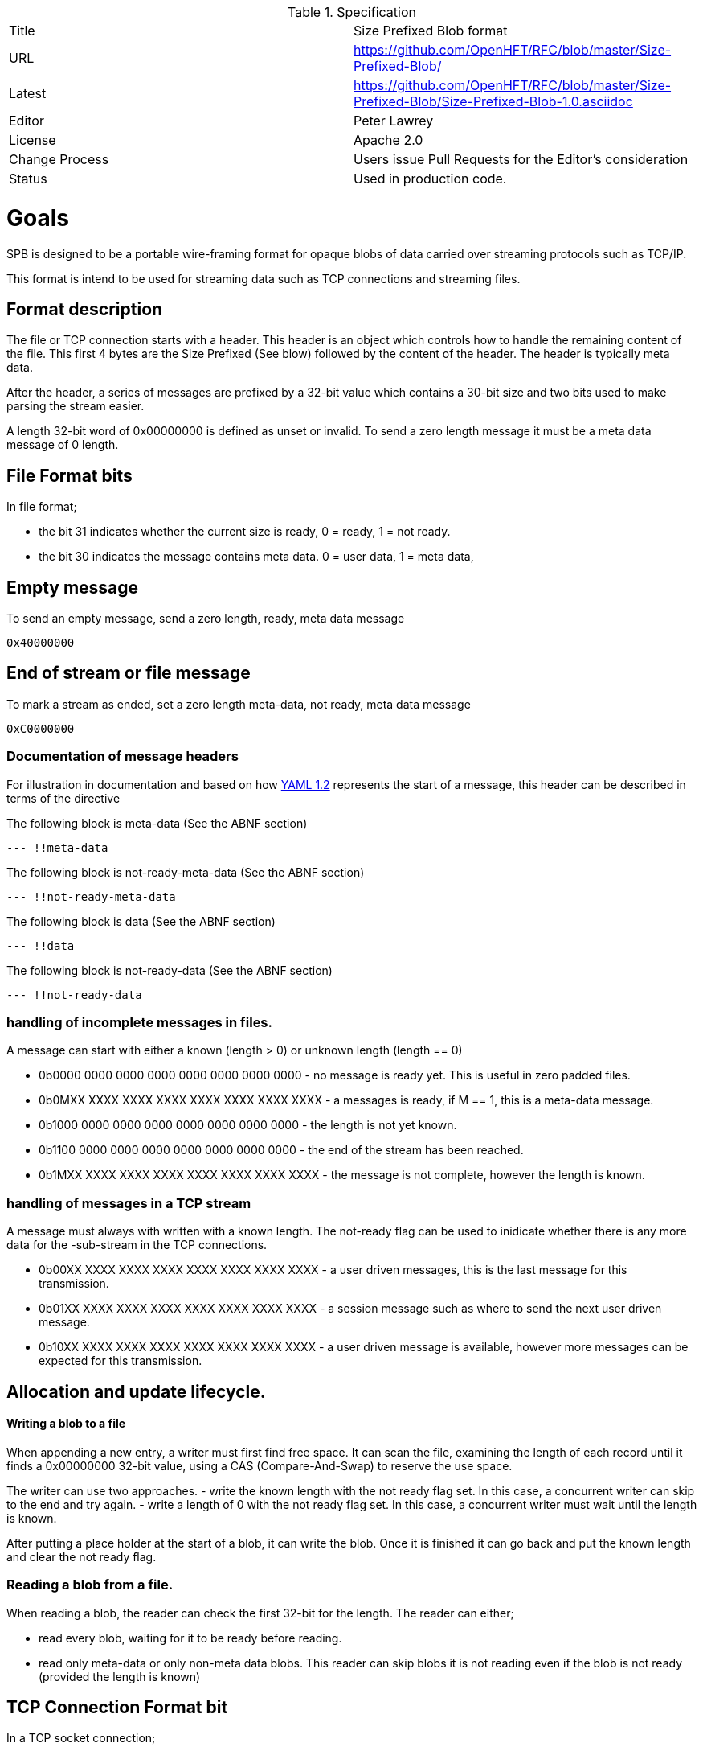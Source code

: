 .Specification
|===
| Title   | Size Prefixed Blob format
| URL     | https://github.com/OpenHFT/RFC/blob/master/Size-Prefixed-Blob/
| Latest  | https://github.com/OpenHFT/RFC/blob/master/Size-Prefixed-Blob/Size-Prefixed-Blob-1.0.asciidoc
| Editor  | Peter Lawrey
| License | Apache 2.0
| Change Process | Users issue Pull Requests for the Editor's consideration
| Status  | Used in production code.
|===

= Goals

SPB is designed to be a portable wire-framing format for opaque blobs of data carried over streaming protocols such as TCP/IP.

This format is intend to be used for streaming data such as TCP connections and streaming files.

== Format description

The file or TCP connection starts with a header.  This header is an object which controls how to handle the remaining content of the file.  This first 4 bytes are the Size Prefixed (See blow) followed by the content of the header.  The header is typically meta data.

After the header, a series of messages are prefixed by a 32-bit value which contains a 30-bit size and two bits used to make parsing the stream easier.

A length 32-bit word of 0x00000000 is defined as unset or invalid. To send a zero length message it must be a meta data message of 0 length.

== File Format bits

In file format;
 
 - the bit 31 indicates whether the current size is ready, 0 = ready, 1 = not ready.  
 - the bit 30 indicates the message contains meta data. 0 = user data, 1 = meta data,

== Empty message

.To send an empty message, send a zero length, ready, meta data message
----
0x40000000
----

== End of stream or file message

.To mark a stream as ended, set a zero length meta-data, not ready, meta data message
----
0xC0000000
----

=== Documentation of message headers

For illustration in documentation and based on how http://yaml.org/spec/1.2/spec.html[YAML 1.2] represents the start of a message, this header can be described in terms of the directive

The following block is meta-data (See the ABNF section)

[source, yaml]
----
--- !!meta-data
----

The following block is not-ready-meta-data (See the ABNF section)

[source, yaml]
----
--- !!not-ready-meta-data
----

The following block is data (See the ABNF section)

[source, yaml]
----
--- !!data
----

The following block is not-ready-data (See the ABNF section)

[source, yaml]
----
--- !!not-ready-data
----

=== handling of incomplete messages in files.

A message can start with either a known (length > 0) or unknown length (length == 0)
 
 - 0b0000 0000 0000 0000 0000 0000 0000 0000 - no message is ready yet. This is useful in zero padded files.
 - 0b0MXX XXXX XXXX XXXX XXXX XXXX XXXX XXXX - a messages is ready, if M == 1, this is a meta-data message.
 - 0b1000 0000 0000 0000 0000 0000 0000 0000 - the length is not yet known.
 - 0b1100 0000 0000 0000 0000 0000 0000 0000 - the end of the stream has been reached.
 - 0b1MXX XXXX XXXX XXXX XXXX XXXX XXXX XXXX - the message is not complete, however the length is known.   

=== handling of messages in a TCP stream

A message must always with written with a known length.  The not-ready flag can be used to inidicate whether there is any more data for the -sub-stream in the TCP connections.
 
 - 0b00XX XXXX XXXX XXXX XXXX XXXX XXXX XXXX - a user driven messages, this is the last message for this transmission.
 - 0b01XX XXXX XXXX XXXX XXXX XXXX XXXX XXXX - a session message such as where to send the next user driven message.
 - 0b10XX XXXX XXXX XXXX XXXX XXXX XXXX XXXX - a user driven message is available, however more messages can be expected for this transmission.

== Allocation and update lifecycle.

==== Writing a blob to a file

When appending a new entry, a writer must first find free space.
It can scan the file, examining the length of each record until it finds a 0x00000000 32-bit value, using a CAS (Compare-And-Swap) to  reserve the use space.

The writer can use two approaches.
- write the known length with the not ready flag set. In this case, a concurrent writer can skip to the end and try again.
- write a length of 0 with the not ready flag set. In this case, a concurrent writer must wait until the length is known.

After putting a place holder at the start of a blob, it can write the blob.
Once it is finished it can go back and put the known length and clear the not ready flag.

=== Reading a blob from a file.

When reading a blob, the reader can check the first 32-bit for the length.  The reader can either;

 - read every blob, waiting for it to be ready before reading.
 - read only meta-data or only non-meta data blobs.  This reader can skip blobs it is not reading even if the  blob is not ready (provided the length is known)

== TCP Connection Format bit

In a TCP socket connection;

 - the bit 31 indicates whether there is more data, 0 = no more data for this action, 1 = more data needs to be read.
 - the bit 30 indicates the message contains meta data. 0 = user data, 1 = meta data.

== Message length

The message length is a 30-bit unsigned length from 1 to 2^30^-1 bytes. 
 
= ABNF description

[source, abnf]
----
stream              = header *blobs-with-length
header              = 8OCTET
blobs-with-length   = invalid / data / meta-data / not-ready-data / not-ready-meta-data / reserved
invalid             = 4%x00
data                = %x00 - %x3B 3OCTET message-body
meta-data           = %x40 - %x7B 3OCTET message-body
not-ready-data      = %x80 - %xBB 3OCTET message-body
not-ready-meta-data = %xC0 - %xFB 3OCTET message-body
message-body        = *OCTET
----

== References

http://en.wikipedia.org/wiki/Augmented_Backus%E2%80%93Naur_Form[ABNF Wikipedia]
